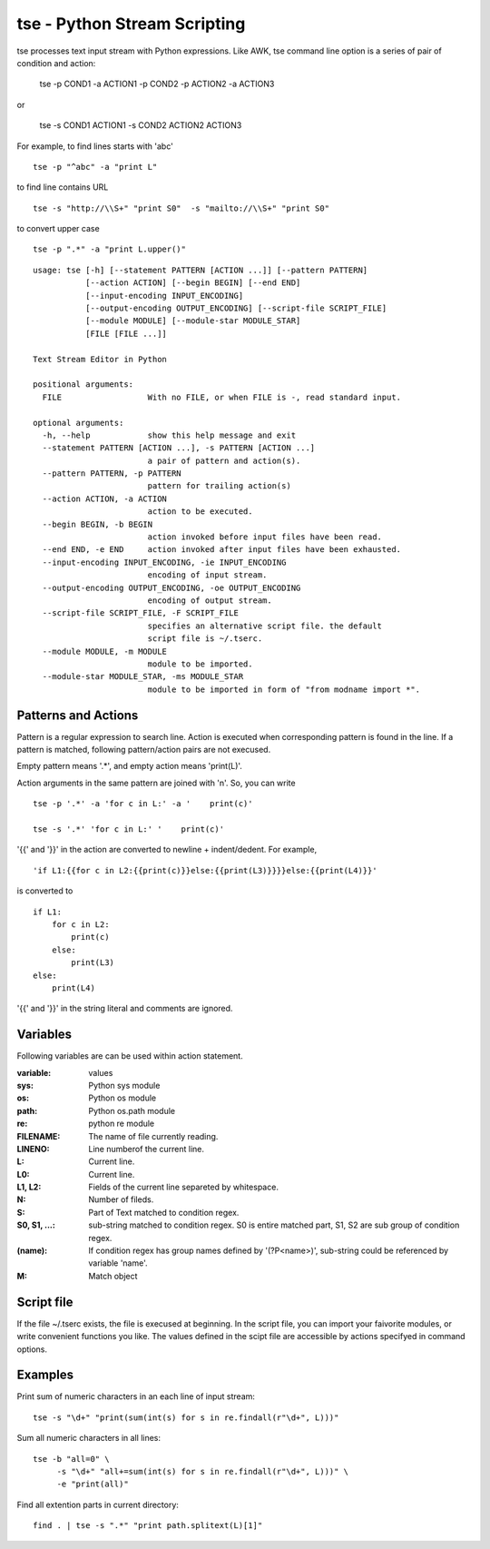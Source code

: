 
tse - Python Stream Scripting
=============================

tse processes text input stream with Python expressions. Like AWK, tse command line option is a series of pair of condition and action:

    tse -p COND1 -a ACTION1 -p COND2 -p ACTION2 -a ACTION3

or 

    tse -s COND1 ACTION1 -s COND2 ACTION2 ACTION3

For example, to find lines starts with 'abc' ::

    tse -p "^abc" -a "print L"

to find line contains URL ::

    tse -s "http://\\S+" "print S0"  -s "mailto://\\S+" "print S0" 

to convert upper case ::

    tse -p ".*" -a "print L.upper()"

\ 


::

  usage: tse [-h] [--statement PATTERN [ACTION ...]] [--pattern PATTERN]
             [--action ACTION] [--begin BEGIN] [--end END]
             [--input-encoding INPUT_ENCODING]
             [--output-encoding OUTPUT_ENCODING] [--script-file SCRIPT_FILE]
             [--module MODULE] [--module-star MODULE_STAR]
             [FILE [FILE ...]]
  
  Text Stream Editor in Python
  
  positional arguments:
    FILE                  With no FILE, or when FILE is -, read standard input.
  
  optional arguments:
    -h, --help            show this help message and exit
    --statement PATTERN [ACTION ...], -s PATTERN [ACTION ...]
                          a pair of pattern and action(s).
    --pattern PATTERN, -p PATTERN
                          pattern for trailing action(s)
    --action ACTION, -a ACTION
                          action to be executed.
    --begin BEGIN, -b BEGIN
                          action invoked before input files have been read.
    --end END, -e END     action invoked after input files have been exhausted.
    --input-encoding INPUT_ENCODING, -ie INPUT_ENCODING
                          encoding of input stream.
    --output-encoding OUTPUT_ENCODING, -oe OUTPUT_ENCODING
                          encoding of output stream.
    --script-file SCRIPT_FILE, -F SCRIPT_FILE
                          specifies an alternative script file. the default
                          script file is ~/.tserc.
    --module MODULE, -m MODULE
                          module to be imported.
    --module-star MODULE_STAR, -ms MODULE_STAR
                          module to be imported in form of "from modname import *".
  
Patterns and Actions
-----------------------

Pattern is a regular expression to search line. Action is executed when corresponding pattern is found in the line. If a pattern is matched, following pattern/action pairs are not execused.

Empty pattern means '.\*', and empty action means 'print(L)'.

Action arguments in the same pattern are joined with '\n'. So, you can write

::

    tse -p '.*' -a 'for c in L:' -a '    print(c)'

    tse -s '.*' 'for c in L:' '    print(c)'



'\{\{' and '\}\}' in the action are converted to newline + indent/dedent. For example, 

::

    'if L1:{{for c in L2:{{print(c)}}else:{{print(L3)}}}}else:{{print(L4)}}'

is converted to 

::

    if L1:
        for c in L2:
            print(c)
        else:
            print(L3)
    else:
        print(L4)

'{{' and '}}' in the string literal and comments are ignored.

Variables
---------

Following variables are can be used within action statement.

:variable: values

:sys: Python sys module

:os: Python os module

:path: Python os.path module

:re: python re module

:FILENAME: The name of file currently reading.

:LINENO: Line numberof the current line.

:L: Current line.

:L0: Current line.

:L1, L2: Fields of the current line separeted by whitespace.

:N: Number of fileds.

:S: Part of Text matched to condition regex.

:S0, S1, ...: sub-string matched to condition regex. S0 is entire matched part, S1, S2 are sub group of condition regex.

:(name): If condition regex has group names defined by '(?P<name>)', sub-string could be referenced by variable 'name'.

:M: Match object


Script file
-----------

If the file ~/.tserc exists, the file is execused at beginning. In the script file, you can import your faivorite modules, or write convenient functions you like. The values defined in the scipt file are accessible by actions specifyed in command options.


Examples
--------

Print sum of numeric characters in an each line of input stream::

    tse -s "\d+" "print(sum(int(s) for s in re.findall(r"\d+", L)))"


Sum all numeric characters in all lines::

    tse -b "all=0" \
         -s "\d+" "all+=sum(int(s) for s in re.findall(r"\d+", L)))" \
         -e "print(all)"

Find all extention parts in current directory::

    find . | tse -s ".*" "print path.splitext(L)[1]"

